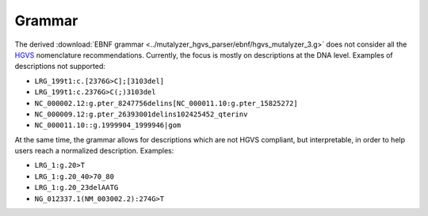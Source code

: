 Grammar
=======

The derived :download:`EBNF grammar <../mutalyzer_hgvs_parser/ebnf/hgvs_mutalyzer_3.g>`
does not consider all the HGVS_ nomenclature recommendations. Currently,
the focus is mostly on descriptions at the DNA level. Examples of
descriptions not supported:

- ``LRG_199t1:c.[2376G>C];[3103del]``
- ``LRG_199t1:c.2376G>C(;)3103del``
- ``NC_000002.12:g.pter_8247756delins[NC_000011.10:g.pter_15825272]``
- ``NC_000009.12:g.pter_26393001delins102425452_qterinv``
- ``NC_000011.10::g.1999904_1999946|gom``

At the same time, the grammar allows for descriptions which are not HGVS
compliant, but interpretable, in order to help users reach a normalized
description. Examples:

- ``LRG_1:g.20>T``
- ``LRG_1:g.20_40>70_80``
- ``LRG_1:g.20_23delAATG``
- ``NG_012337.1(NM_003002.2):274G>T``

.. _HGVS: https://varnomen.hgvs.org/